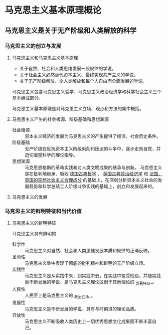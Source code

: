 #+LATEX_COMPILER: xelatex
#+LATEX_CLASS: report
#+LATEX_HEADER: \usepackage{ctex, geometry, booktabs}
#+LATEX_HEADER: \geometry{left=2.5cm, right=2.5cm, top=2cm, bottom=2cm}

* 马克思主义基本原理概论
** 马克思主义是关于无产阶级和人类解放的科学
*** 马克思主义的创立与发展
**** 马克思主义和马克思主义基本原理
- 关于自然、社会和人类思维发展一般规律的学说。
- 关于社会主义必然替代资本主义、最终实现共产主义的学说。
- 关于无产阶级解放、全人类解放和每个人自由而全面发展的学说。

马克思主义包含马克思主义哲学、马克思主义政治经济学和科学社会主义三个基本组成部分。

马克思主义基本原理是对马克思主义立场、观点和方法的集中概括。

**** 马克思主义产生的社会根源、阶级基础和思想渊源
- 社会根源 :: 资本主义经济的发展为马克思主义的产生提供了经济、社会历史条件。
- 阶级基础 :: 无产阶级在反抗资本主义阶级剥削和压迫的斗争中，逐步走向自觉，并迫切渴望科学的理论指导。
- 思想渊源 :: 马克思恩格斯的革命实践和对人类文明成果的继承与创新。 马克思主义是在批判地继承、吸收 _德国古典哲学_ 、 _英国古典政治经济学_ 和 _法国、英国的空想社会主义合理成分_ 的基础上，在深刻分析资本主义社会的发展趋势和科学总结工人阶级斗争实践的基础上，创立和发展起来的。

**** 马克思主义的发展


*** 马克思主义的鲜明特征和当代价值

**** 马克思主义的鲜明特征
马克思主义具有鲜明的
- 科学性 :: 马克思主义对自然、社会和人类思维发展本质和规律的正确反映。
- 革命性 :: 马克思主义集中表现了彻底的批判精神和鲜明的无产阶级立场。
- 实践性 :: 马克思主义是从实践中来，到实践中去，在实践中接受检验，并随实践而不断发展的学说，是马克思主义理论区别于其他理论的 _显著特征_。
- 人民性 :: 人民至上是马克思主义的 _政治立场_。
- 发展性 :: 马克思主义是不断发展的学说，具有与时俱进的理论品质。
- 开放性 :: 马克思主义不断吸收人类历史上一切优秀思想文化成果而不断丰富自己。



